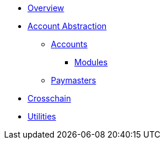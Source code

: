 * xref:index.adoc[Overview]
* xref:contracts:account-abstraction.adoc[Account Abstraction]
** xref:contracts:accounts.adoc[Accounts]
*** xref:account-modules.adoc[Modules]
** xref:paymasters.adoc[Paymasters]
* xref:crosschain.adoc[Crosschain]
* xref:utilities.adoc[Utilities]
